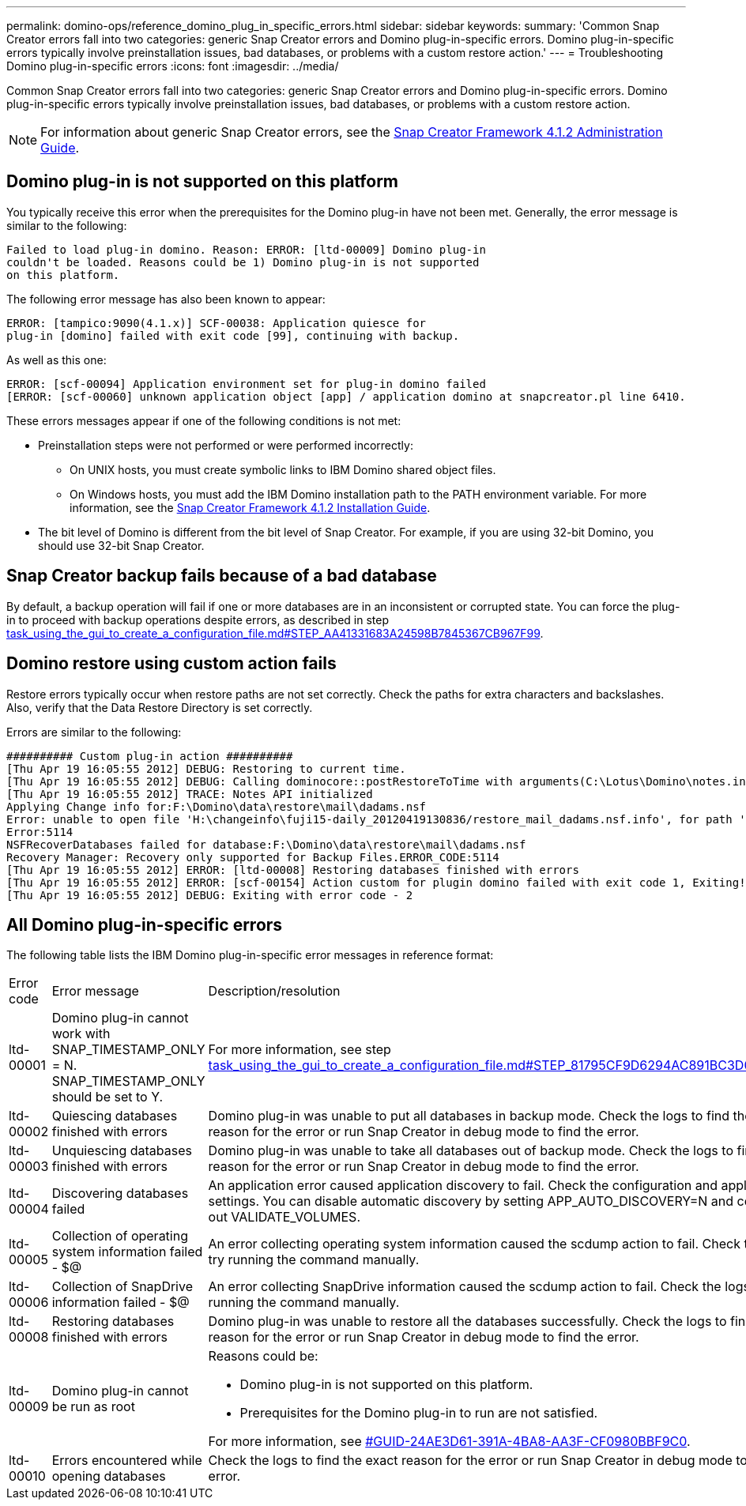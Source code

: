 ---
permalink: domino-ops/reference_domino_plug_in_specific_errors.html
sidebar: sidebar
keywords: 
summary: 'Common Snap Creator errors fall into two categories: generic Snap Creator errors and Domino plug-in-specific errors. Domino plug-in-specific errors typically involve preinstallation issues, bad databases, or problems with a custom restore action.'
---
= Troubleshooting Domino plug-in-specific errors
:icons: font
:imagesdir: ../media/

[.lead]
Common Snap Creator errors fall into two categories: generic Snap Creator errors and Domino plug-in-specific errors. Domino plug-in-specific errors typically involve preinstallation issues, bad databases, or problems with a custom restore action.

NOTE: For information about generic Snap Creator errors, see the https://library.netapp.com/ecm/ecm_download_file/ECMP12395422[Snap Creator Framework 4.1.2 Administration Guide].

== Domino plug-in is not supported on this platform

You typically receive this error when the prerequisites for the Domino plug-in have not been met. Generally, the error message is similar to the following:

----
Failed to load plug-in domino. Reason: ERROR: [ltd-00009] Domino plug-in
couldn't be loaded. Reasons could be 1) Domino plug-in is not supported
on this platform.
----

The following error message has also been known to appear:

----
ERROR: [tampico:9090(4.1.x)] SCF-00038: Application quiesce for
plug-in [domino] failed with exit code [99], continuing with backup.
----

As well as this one:

----
ERROR: [scf-00094] Application environment set for plug-in domino failed
[ERROR: [scf-00060] unknown application object [app] / application domino at snapcreator.pl line 6410.
----

These errors messages appear if one of the following conditions is not met:

* Preinstallation steps were not performed or were performed incorrectly:
 ** On UNIX hosts, you must create symbolic links to IBM Domino shared object files.
 ** On Windows hosts, you must add the IBM Domino installation path to the PATH environment variable.
For more information, see the https://library.netapp.com/ecm/ecm_download_file/ECMP12395424[Snap Creator Framework 4.1.2 Installation Guide].
* The bit level of Domino is different from the bit level of Snap Creator. For example, if you are using 32-bit Domino, you should use 32-bit Snap Creator.

== Snap Creator backup fails because of a bad database

By default, a backup operation will fail if one or more databases are in an inconsistent or corrupted state. You can force the plug-in to proceed with backup operations despite errors, as described in step link:task_using_the_gui_to_create_a_configuration_file.md#STEP_AA41331683A24598B7845367CB967F99[task_using_the_gui_to_create_a_configuration_file.md#STEP_AA41331683A24598B7845367CB967F99].

== Domino restore using custom action fails

Restore errors typically occur when restore paths are not set correctly. Check the paths for extra characters and backslashes. Also, verify that the Data Restore Directory is set correctly.

Errors are similar to the following:

----
########## Custom plug-in action ##########
[Thu Apr 19 16:05:55 2012] DEBUG: Restoring to current time.
[Thu Apr 19 16:05:55 2012] DEBUG: Calling dominocore::postRestoreToTime with arguments(C:\Lotus\Domino\notes.ini,F:\Domino\data\,H:\changeinfo\fuji15-daily_20120419130836,-1,F:\Domino\data\restore\mail\dadams.nsf,UP-TO-THE-MINUTE,H:\changeinfo\logs\)
[Thu Apr 19 16:05:55 2012] TRACE: Notes API initialized
Applying Change info for:F:\Domino\data\restore\mail\dadams.nsf
Error: unable to open file 'H:\changeinfo\fuji15-daily_20120419130836/restore_mail_dadams.nsf.info', for path 'F:\Domino\data\restore\mail\dadams.nsf'.
Error:5114
NSFRecoverDatabases failed for database:F:\Domino\data\restore\mail\dadams.nsf
Recovery Manager: Recovery only supported for Backup Files.ERROR_CODE:5114
[Thu Apr 19 16:05:55 2012] ERROR: [ltd-00008] Restoring databases finished with errors
[Thu Apr 19 16:05:55 2012] ERROR: [scf-00154] Action custom for plugin domino failed with exit code 1, Exiting!
[Thu Apr 19 16:05:55 2012] DEBUG: Exiting with error code - 2
----

== All Domino plug-in-specific errors

The following table lists the IBM Domino plug-in-specific error messages in reference format:

|===
| Error code| Error message| Description/resolution
a|
ltd-00001
a|
Domino plug-in cannot work with SNAP_TIMESTAMP_ONLY = N. SNAP_TIMESTAMP_ONLY should be set to Y.
a|
For more information, see step link:task_using_the_gui_to_create_a_configuration_file.md#STEP_81795CF9D6294AC891BC3D0CE4827CA3[task_using_the_gui_to_create_a_configuration_file.md#STEP_81795CF9D6294AC891BC3D0CE4827CA3].
a|
ltd-00002
a|
Quiescing databases finished with errors
a|
Domino plug-in was unable to put all databases in backup mode. Check the logs to find the exact reason for the error or run Snap Creator in debug mode to find the error.
a|
ltd-00003
a|
Unquiescing databases finished with errors
a|
Domino plug-in was unable to take all databases out of backup mode. Check the logs to find the exact reason for the error or run Snap Creator in debug mode to find the error.
a|
ltd-00004
a|
Discovering databases failed
a|
An application error caused application discovery to fail. Check the configuration and application settings. You can disable automatic discovery by setting APP_AUTO_DISCOVERY=N and commenting out VALIDATE_VOLUMES.
a|
ltd-00005
a|
Collection of operating system information failed - $@
a|
An error collecting operating system information caused the scdump action to fail. Check the logs and try running the command manually.
a|
ltd-00006
a|
Collection of SnapDrive information failed - $@
a|
An error collecting SnapDrive information caused the scdump action to fail. Check the logs and try running the command manually.
a|
ltd-00008
a|
Restoring databases finished with errors
a|
Domino plug-in was unable to restore all the databases successfully. Check the logs to find the exact reason for the error or run Snap Creator in debug mode to find the error.
a|
ltd-00009
a|
Domino plug-in cannot be run as root
a|
Reasons could be:

* Domino plug-in is not supported on this platform.
* Prerequisites for the Domino plug-in to run are not satisfied.

For more information, see <<GUID-24AE3D61-391A-4BA8-AA3F-CF0980BBF9C0,#GUID-24AE3D61-391A-4BA8-AA3F-CF0980BBF9C0>>.

a|
ltd-00010
a|
Errors encountered while opening databases
a|
Check the logs to find the exact reason for the error or run Snap Creator in debug mode to find the error.
|===
